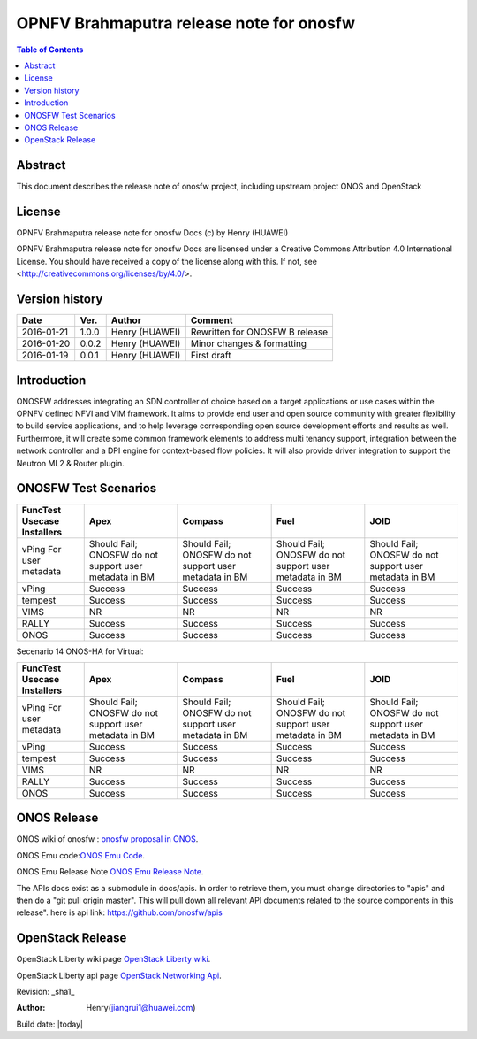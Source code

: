 =========================================
OPNFV Brahmaputra release note for onosfw
=========================================

.. contents:: Table of Contents
   :backlinks: none


Abstract
========

This document describes the release note of onosfw project, including upstream project ONOS and OpenStack

License
=======

OPNFV Brahmaputra release note for onosfw Docs
(c) by Henry (HUAWEI)

OPNFV Brahmaputra release note for onosfw Docs
are licensed under a Creative Commons Attribution 4.0 International License.
You should have received a copy of the license along with this.
If not, see <http://creativecommons.org/licenses/by/4.0/>.

Version history
===============

+------------+----------+------------+------------------+
| **Date**   | **Ver.** | **Author** | **Comment**      |
|            |          |            |                  |
+------------+----------+------------+------------------+
| 2016-01-21 | 1.0.0    | Henry      | Rewritten for    |
|            |          | (HUAWEI)   | ONOSFW B release |
+------------+----------+------------+------------------+
| 2016-01-20 | 0.0.2    | Henry      | Minor changes &  |
|            |          | (HUAWEI)   | formatting       |
+------------+----------+------------+------------------+
| 2016-01-19 | 0.0.1    | Henry      | First draft      |
|            |          | (HUAWEI)   |                  |
+------------+----------+------------+------------------+

Introduction
============

ONOSFW addresses integrating an SDN controller of choice based on a target applications or use cases within the OPNFV defined NFVI and VIM framework. It aims to provide end user and open source community with greater flexibility to build service applications, and to help leverage corresponding open source development efforts and results as well. Furthermore, it will create some common framework elements to address multi tenancy support, integration between the network controller and a DPI engine for context-based flow policies. It will also provide driver integration to support the Neutron ML2 & Router plugin.



ONOSFW Test Scenarios
=====================

+---------------------------------------+-------------------------------------------+-------------------------------------------+-------------------------------------------+------------------------------------------------------------+
| FuncTest Usecase    \      Installers | Apex                                      | Compass                                   | Fuel                                      | JOID                                                       |
+=======================================+===========================================+===========================================+===========================================+============================================================+
| vPing For user metadata               | Should Fail;                              | Should Fail;                              | Should Fail;                              | Should Fail;                                               |
|                                       | ONOSFW do not support user metadata in BM | ONOSFW do not support user metadata in BM | ONOSFW do not support user metadata in BM | ONOSFW do not support user metadata in BM                  |
+---------------------------------------+-------------------------------------------+-------------------------------------------+-------------------------------------------+------------------------------------------------------------+
| vPing                                 | Success                                   | Success                                   | Success                                   | Success                                                    |
|                                       |                                           |                                           |                                           |                                                            |
+---------------------------------------+-------------------------------------------+-------------------------------------------+-------------------------------------------+------------------------------------------------------------+
| tempest                               | Success                                   | Success                                   | Success                                   | Success                                                    |
|                                       |                                           |                                           |                                           |                                                            |
+---------------------------------------+-------------------------------------------+-------------------------------------------+-------------------------------------------+------------------------------------------------------------+
| VIMS                                  |  NR                                       |  NR                                       |  NR                                       | NR                                                         |
|                                       |                                           |                                           |                                           |                                                            |
+---------------------------------------+-------------------------------------------+-------------------------------------------+-------------------------------------------+------------------------------------------------------------+
| RALLY                                 | Success                                   | Success                                   | Success                                   | Success                                                    |
|                                       |                                           |                                           |                                           |                                                            |
+---------------------------------------+-------------------------------------------+-------------------------------------------+-------------------------------------------+------------------------------------------------------------+
| ONOS                                  | Success                                   | Success                                   | Success                                   | Success                                                    |
|                                       |                                           |                                           |                                           |                                                            |
+---------------------------------------+-------------------------------------------+-------------------------------------------+-------------------------------------------+------------------------------------------------------------+

Secenario 14 ONOS-HA for Virtual:

+---------------------------------------+-------------------------------------------+-------------------------------------------+-------------------------------------------+-------------------------------------------+
| FuncTest Usecase    \      Installers | Apex                                      | Compass                                   | Fuel                                      | JOID                                      |
+=======================================+===========================================+===========================================+===========================================+===========================================+
| vPing For user metadata               | Should Fail;                              | Should Fail;                              | Should Fail;                              | Should Fail;                              |
|                                       | ONOSFW do not support user metadata in BM | ONOSFW do not support user metadata in BM | ONOSFW do not support user metadata in BM | ONOSFW do not support user metadata in BM |
+---------------------------------------+-------------------------------------------+-------------------------------------------+-------------------------------------------+-------------------------------------------+
| vPing                                 | Success                                   | Success                                   | Success                                   | Success                                   |
|                                       |                                           |                                           |                                           |                                           |
+---------------------------------------+-------------------------------------------+-------------------------------------------+-------------------------------------------+-------------------------------------------+
| tempest                               | Success                                   | Success                                   | Success                                   | Success                                   |
|                                       |                                           |                                           |                                           |                                           |
+---------------------------------------+-------------------------------------------+-------------------------------------------+-------------------------------------------+-------------------------------------------+
| VIMS                                  | NR                                        | NR                                        | NR                                        | NR                                        |
|                                       |                                           |                                           |                                           |                                           |
+---------------------------------------+-------------------------------------------+-------------------------------------------+-------------------------------------------+-------------------------------------------+
| RALLY                                 | Success                                   | Success                                   | Success                                   | Success                                   |
|                                       |                                           |                                           |                                           |                                           |
+---------------------------------------+-------------------------------------------+-------------------------------------------+-------------------------------------------+-------------------------------------------+
| ONOS                                  | Success                                   | Success                                   | Success                                   | Success                                   |
|                                       |                                           |                                           |                                           |                                           |
+---------------------------------------+-------------------------------------------+-------------------------------------------+-------------------------------------------+-------------------------------------------+


ONOS Release
============
ONOS wiki of onosfw : `onosfw proposal in ONOS`_.

.. _onosfw proposal in ONOS: https://wiki.onosproject.org/login.action?os_destination=%2Fdisplay%2FONOS%2FONOS%2BFramework%2B%28ONOSFW%29%2Bfor%2BOPNFV

ONOS Emu code:`ONOS Emu Code`_.

.. _ONOS Emu Code: https://github.com/opennetworkinglab/onos/tree/onos-1.4

ONOS Emu Release Note `ONOS Emu Release Note`_.

.. _ONOS Emu Release Note: https://wiki.onosproject.org/display/ONOS/Release+Notes+-+Emu+1.4.0

The APIs docs exist as a submodule in docs/apis. 
In order to retrieve them, you must change directories to "apis" and then do a "git pull origin master".
This will pull down all relevant API documents related to the source components in this release". 
here is api link: https://github.com/onosfw/apis

OpenStack Release
=================

OpenStack Liberty wiki page `OpenStack Liberty wiki`_.

.. _OpenStack Liberty wiki : https://wiki.openstack.org/wiki/Main_Page

OpenStack Liberty api page `OpenStack Networking Api`_.

.. _OpenStack Networking Api : http://developer.openstack.org/api-ref-networking-v2-ext.html


Revision: _sha1_

:Author: Henry(jiangrui1@huawei.com)

Build date: |today|
